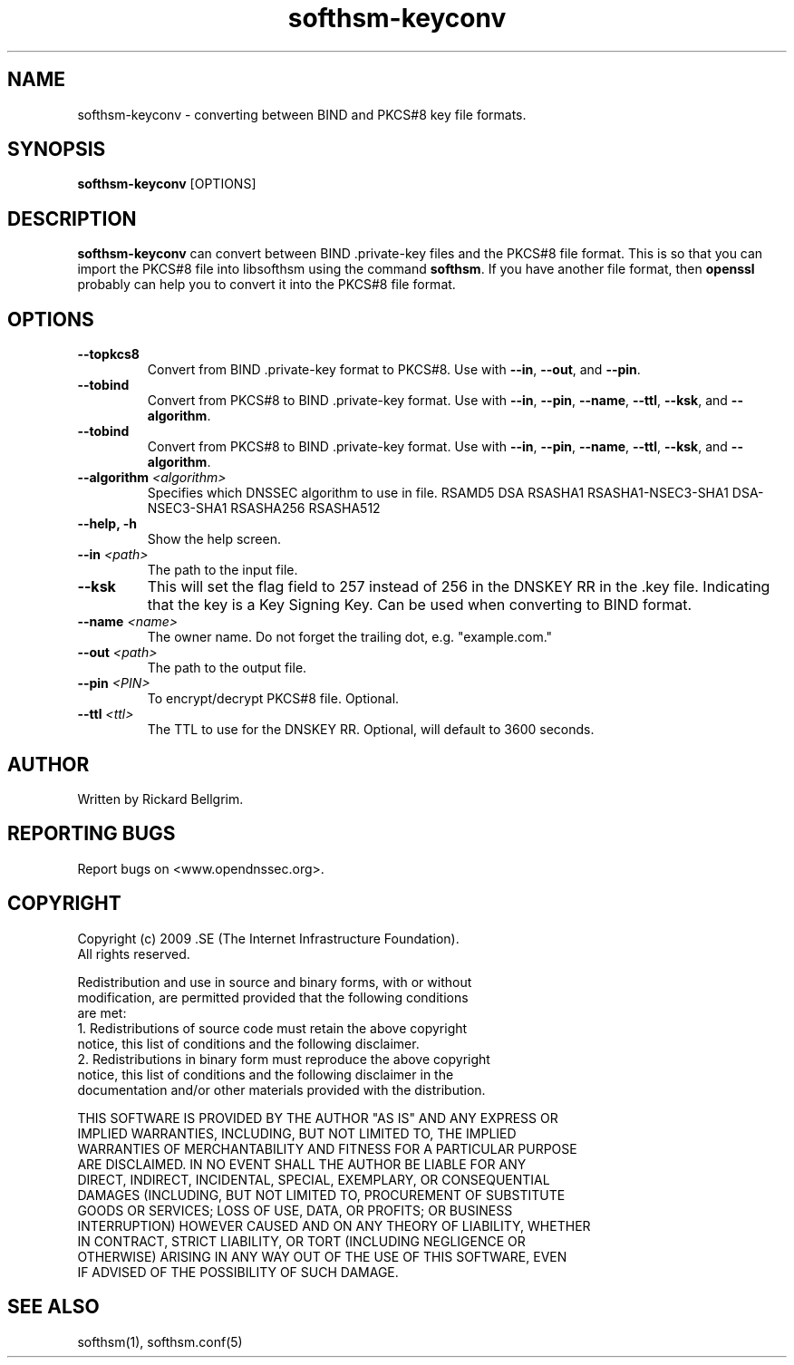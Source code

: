 ./" $Id$

.TH softhsm-keyconv 1 "16 December 2009"
.SH NAME
softhsm-keyconv \- converting between BIND and PKCS#8 key file formats.
.SH SYNOPSIS
.B softhsm-keyconv 
[OPTIONS]

.SH DESCRIPTION

\fBsofthsm-keyconv\fR can convert between BIND .private-key files and the PKCS#8 file format.
This is so that you can import the PKCS#8 file into libsofthsm using the command \fBsofthsm\fR.
If you have another file format, then \fBopenssl\fR probably can help you to convert it into
the PKCS#8 file format.

.SH OPTIONS
.TP
.TP
\fB--topkcs8\fR
Convert from BIND .private-key format to PKCS#8.
Use with \fB--in\fR, \fB--out\fR, and \fB--pin\fR.

.TP
\fB--tobind\fR
Convert from PKCS#8 to BIND .private-key format.
Use with \fB--in\fR, \fB--pin\fR, \fB--name\fR, \fB--ttl\fR, \fB--ksk\fR, and \fB--algorithm\fR.

.TP
\fB--tobind\fR
Convert from PKCS#8 to BIND .private-key format.
Use with \fB--in\fR, \fB--pin\fR, \fB--name\fR, \fB--ttl\fR, \fB--ksk\fR, and \fB--algorithm\fR.

.TP
\fB--algorithm \fI<algorithm>\fR
Specifies which DNSSEC algorithm to use in file.
RSAMD5
DSA
RSASHA1
RSASHA1-NSEC3-SHA1
DSA-NSEC3-SHA1
RSASHA256
RSASHA512

.TP
\fB--help, -h\fR
Show the help screen.

.TP
\fB--in \fI<path>\fR
The path to the input file.

.TP
\fB--ksk\fR
This will set the flag field to 257 instead of 256 in the DNSKEY RR in the .key file. Indicating that the key is a Key Signing Key. Can be used when 
converting to BIND format.

.TP
\fB--name \fI<name>\fR
The owner name. Do not forget the trailing dot, e.g. "example.com."

.TP
\fB--out \fI<path>\fR
The path to the output file.

.TP
\fB--pin \fI<PIN>\fR
To encrypt/decrypt PKCS#8 file. Optional.

.TP
\fB--ttl \fI<ttl>\fR
The TTL to use for the DNSKEY RR. Optional, will default to 3600 seconds.

.SH AUTHOR
Written by Rickard Bellgrim.

.SH REPORTING BUGS
Report bugs on <www.opendnssec.org>. 

.SH COPYRIGHT
Copyright (c) 2009 .SE (The Internet Infrastructure Foundation).
.br
All rights reserved.

Redistribution and use in source and binary forms, with or without
.br
modification, are permitted provided that the following conditions
.br
are met:
.br
1. Redistributions of source code must retain the above copyright
.br
   notice, this list of conditions and the following disclaimer.
.br
2. Redistributions in binary form must reproduce the above copyright
.br
   notice, this list of conditions and the following disclaimer in the
.br
   documentation and/or other materials provided with the distribution.

THIS SOFTWARE IS PROVIDED BY THE AUTHOR "AS IS" AND ANY EXPRESS OR
.br
IMPLIED WARRANTIES, INCLUDING, BUT NOT LIMITED TO, THE IMPLIED
.br
WARRANTIES OF MERCHANTABILITY AND FITNESS FOR A PARTICULAR PURPOSE
.br
ARE DISCLAIMED. IN NO EVENT SHALL THE AUTHOR BE LIABLE FOR ANY
.br
DIRECT, INDIRECT, INCIDENTAL, SPECIAL, EXEMPLARY, OR CONSEQUENTIAL
.br
DAMAGES (INCLUDING, BUT NOT LIMITED TO, PROCUREMENT OF SUBSTITUTE
.br
GOODS OR SERVICES; LOSS OF USE, DATA, OR PROFITS; OR BUSINESS
.br
INTERRUPTION) HOWEVER CAUSED AND ON ANY THEORY OF LIABILITY, WHETHER
.br
IN CONTRACT, STRICT LIABILITY, OR TORT (INCLUDING NEGLIGENCE OR
.br
OTHERWISE) ARISING IN ANY WAY OUT OF THE USE OF THIS SOFTWARE, EVEN
.br
IF ADVISED OF THE POSSIBILITY OF SUCH DAMAGE.

.SH "SEE ALSO"
softhsm(1), softhsm.conf(5)
